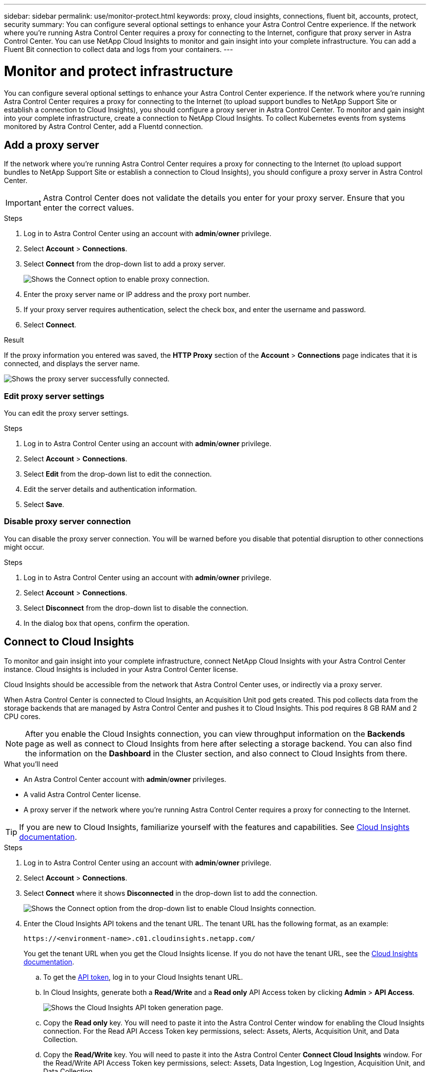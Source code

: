 ---
sidebar: sidebar
permalink: use/monitor-protect.html
keywords: proxy, cloud insights, connections, fluent bit, accounts, protect, security
summary: You can configure several optional settings to enhance your Astra Control Centre experience. If the network where you're running Astra Control Center requires a proxy for connecting to the Internet, configure that proxy server in Astra Control Center. You can use NetApp Cloud Insights to monitor and gain insight into your complete infrastructure. You can add a Fluent Bit connection to collect data and logs from your containers.
---

= Monitor and protect infrastructure
:hardbreaks:
:icons: font
:imagesdir: ../media/use/

You can configure several optional settings to enhance your Astra Control Center experience. If the network where you’re running Astra Control Center requires a proxy for connecting to the Internet (to upload support bundles to NetApp Support Site or establish a connection to Cloud Insights), you should configure a proxy server in Astra Control Center. To monitor and gain insight into your complete infrastructure, create a connection to NetApp Cloud Insights. To collect Kubernetes events from systems monitored by Astra Control Center, add a Fluentd connection.



== Add a proxy server

If the network where you’re running Astra Control Center requires a proxy for connecting to the Internet (to upload support bundles to NetApp Support Site or establish a connection to Cloud Insights), you should configure a proxy server in Astra Control Center.

IMPORTANT: Astra Control Center does not validate the details you enter for your proxy server. Ensure that you enter the correct values.

.Steps

. Log in to Astra Control Center using an account with *admin*/*owner* privilege.
. Select *Account* > *Connections*.
. Select *Connect* from the drop-down list to add a proxy server.
+
image:proxy-connect.png[Shows the Connect option to enable proxy connection.]
. Enter the proxy server name or IP address and the proxy port number.
. If your proxy server requires authentication, select the check box, and enter the username and password.
. Select *Connect*.

.Result

If the proxy information you entered was saved, the *HTTP Proxy* section of the *Account* > *Connections* page indicates that it is connected, and displays the server name.

image:proxy-new.png[Shows the proxy server successfully connected.]

=== Edit proxy server settings

You can edit the proxy server settings.

.Steps

. Log in to Astra Control Center using an account with *admin*/*owner* privilege.
. Select *Account* > *Connections*.
. Select *Edit* from the drop-down list to edit the connection.
. Edit the server details and authentication information.
. Select *Save*.

=== Disable proxy server connection

You can disable the proxy server connection. You will be warned before you disable that potential disruption to other connections might occur.

.Steps

. Log in to Astra Control Center using an account with *admin*/*owner* privilege.
. Select *Account* > *Connections*.
. Select *Disconnect* from the drop-down list to disable the connection.
. In the dialog box that opens, confirm the operation.

== Connect to Cloud Insights

To monitor and gain insight into your complete infrastructure, connect NetApp Cloud Insights with your Astra Control Center instance. Cloud Insights is included in your Astra Control Center license.

Cloud Insights should be accessible from the network that Astra Control Center uses, or indirectly via a proxy server.

When Astra Control Center is connected to Cloud Insights, an Acquisition Unit pod gets created. This pod collects data from the storage backends that are managed by Astra Control Center and pushes it to Cloud Insights. This pod requires 8 GB RAM and 2 CPU cores.

NOTE: After you enable the Cloud Insights connection, you can view throughput information on the *Backends* page as well as connect to Cloud Insights from here after selecting a storage backend. You can also find the information on the *Dashboard* in the Cluster section, and also connect to Cloud Insights from there.

.What you'll need

* An Astra Control Center account with *admin*/*owner* privileges.
* A valid Astra Control Center license.
* A proxy server if the network where you're running Astra Control Center requires a proxy for connecting to the Internet.

TIP: If you are new to Cloud Insights, familiarize yourself with the features and capabilities. See link:https://docs.netapp.com/us-en/cloudinsights/index.html[Cloud Insights documentation^].

.Steps

. Log in to Astra Control Center using an account with *admin*/*owner* privilege.
. Select *Account* > *Connections*.
. Select *Connect* where it shows *Disconnected* in the drop-down list to add the connection.
+
image:ci-connect.png[Shows the Connect option from the drop-down list to enable Cloud Insights connection.]
. Enter the Cloud Insights API tokens and the tenant URL. The tenant URL has the following format, as an example:
+
----
https://<environment-name>.c01.cloudinsights.netapp.com/
----
+
You get the tenant URL when you get the Cloud Insights license. If you do not have the tenant URL, see the link:https://docs.netapp.com/us-en/cloudinsights/task_cloud_insights_onboarding_1.html[Cloud Insights documentation^].

.. To get the link:https://docs.netapp.com/us-en/cloudinsights/API_Overview.html#api-access-tokens[API token^], log in to your Cloud Insights tenant URL.
.. In Cloud Insights, generate both a *Read/Write* and a *Read only* API Access token by clicking *Admin* > *API Access*.
+
image:cloud-insights-api.png[Shows the Cloud Insights API token generation page.]
.. Copy the *Read only* key. You will need to paste it into the Astra Control Center window for enabling the Cloud Insights connection. For the Read API Access Token key permissions, select: Assets, Alerts, Acquisition Unit, and Data Collection.
.. Copy the *Read/Write* key. You will need to paste it into the Astra Control Center *Connect Cloud Insights* window. For the Read/Write API Access Token key permissions, select: Assets, Data Ingestion, Log Ingestion, Acquisition Unit, and Data Collection.
+
NOTE: We recommend that you generate a *Read only* key and a *Read/Write* key, and not use the same key for both purposes. By default, the token expiry period is set to one year. We recommend that you keep the default selection to give the token the maximum duration before it expires. If your token expires, the telemetry will stop.

.. Paste the keys that you copied from Cloud Insights into Astra Control Center.
. Select *Connect*.

IMPORTANT: After you select *Connect,* the status of the connection changes to *Pending* in the *Cloud Insights* section of the *Account* > *Connections* page. It can a few minutes for the connection to be enabled and the status to change to *Connected*.

NOTE: To go back and forth easily between the Astra Control Center and Cloud Insights UIs, ensure that you are logged into both.

=== View data in Cloud Insights

If the connection was successful, the *Cloud Insights* section of the *Account* > *Connections* page indicates that it is connected, and displays the tenant URL. You can visit Cloud Insights to see data being successfully received and displayed.

image:cloud-insights.png[Shows the Cloud Insights connection enabled in the Astra Control Center UI.]

If the connection failed for some reason, the status shows *Failed*. You can find the reason for failure under *Notifications* at the top-right side of the UI.

image:cloud-insights-notifications.png[Shows the error message when Cloud Insights connection fails.]

You can also find the same information under *Account* > *Notifications*.

From Astra Control Center, you can view throughput information on the *Backends* page as well as connect to Cloud Insights from here after selecting a storage backend.
image:throughput.png[Shows the throughput information on the Backends page in Astra Control Center.]

To go directly to Cloud Insights, select the *Cloud Insights* icon next to the metrics image.

You can also find the information on the *Dashboard*.

image:dashboard-ci.png[Shows the Cloud Insights icon on the Dashboard.]

IMPORTANT: After enabling the Cloud Insights connection, if you remove the backends that you added in Astra Control Center, the backends stop reporting to Cloud Insights.

=== Edit Cloud Insights connection

You can edit the Cloud Insights connection.

NOTE: You can only edit the API keys. To change the Cloud Insights tenant URL, we recommended that you disconnect the Cloud Insights connection, and connect with the new URL.

.Steps

. Log in to Astra Control Center using an account with *admin*/*owner* privilege.
. Select *Account* > *Connections*.
. Select *Edit* from the drop-down list to edit the connection.
. Edit the Cloud Insights connection settings.
. Select *Save*.

=== Disable Cloud Insights connection

You can disable the Cloud Insights connection for a Kubernetes cluster managed by Astra Control Center. Disabling the Cloud Insights connection does not delete the telemetry data already uploaded to Cloud Insights.

.Steps

. Log in to Astra Control Center using an account with *admin*/*owner* privilege.
. Select *Account* > *Connections*.
. Select *Disconnect* from the drop-down list to disable the connection.
. In the dialog box that opens, confirm the operation.
After you confirm the operation, on the *Account* > *Connections* page, the Cloud Insights status changes to *Pending*. It take a few minutes for the status to change to *Disconnected*.

== Connect to Fluentd

You can send logs (Kubernetes events) from Astra Control Center to your Fluentd endpoint. The Fluentd connection is disabled by default.

image:fluentbit.png[Shows a conceptual diagram of event logs going from Astra to Fluentd.]

NOTE: Only the event logs from managed clusters are forwarded to Fluentd.

.What you'll need

* An Astra Control Center account with *admin*/*owner* privileges.
* Astra Control Center installed and running on a Kubernetes cluster.

IMPORTANT: Astra Control Center does not validate the details you enter for your Fluentd server. Ensure that you enter the correct values.

.Steps

. Log in to Astra Control Center using an account with *admin*/*owner* privilege.
. Select *Account* > *Connections*.
. Select *Connect* from the drop-down list where it shows *Disconnected* to add the connection.
+
image:connect-fluentd.png[Shows the UI screen for enabling connection to Fluentd.]
. Enter the host IP address, the port number, and shared key for your Fluentd server.
. Select *Connect*.

.Result

If the details you entered for your Fluentd server were saved, the *Fluentd* section of the *Account* > *Connections* page indicates that it is connected. Now you can visit the Fluentd server that you connected and view the event logs.

If the connection failed for some reason, the status shows *Failed*. You can find the reason for failure under *Notifications* at the top-right side of the UI.

You can also find the same information under *Account* > *Notifications*.

IMPORTANT: If you are having trouble with log collection, you should log in to your worker node and ensure that your logs are available in `/var/log/containers/`.

=== Edit the Fluentd connection

You can edit the Fluentd connection to your Astra Control Center instance.

.Steps

. Log in to Astra Control Center using an account with *admin*/*owner* privilege.
. Select *Account* > *Connections*.
. Select *Edit* from the drop-down list to edit the connection.
. Change the Fluentd endpoint settings.
. Select *Save*.

=== Disable the Fluentd connection

You can disable the Fluentd connection to your Astra Control Center instance.

.Steps

. Log in to Astra Control Center using an account with *admin*/*owner* privilege.
. Select *Account* > *Connections*.
. Select *Disconnect* from the drop-down list to disable the connection.
. In the dialog box that opens, confirm the operation.

